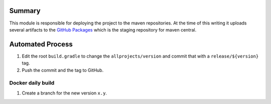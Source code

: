 Summary
=======

This module is responsible for deploying the project to the maven repositories.  At the time of this writing
it uploads several artifacts to the `GitHub Packages
<https://help.github.com/en/github/managing-packages-with-github-packages/configuring-apache-maven-for-use-with-github-packages>`_
which is the staging repository for maven central.

Automated Process
=================

1. Edit the root ``build.gradle`` to change the ``allprojects/version`` and commit that with a
   ``release/${version}`` tag.
2. Push the commit and the tag to GitHub.


Docker daily build
------------------

1. Create a branch for the new version ``x.y``.
